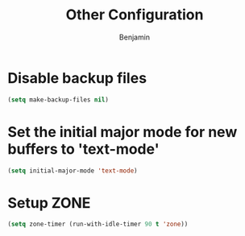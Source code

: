 #+TITLE: Other Configuration
#+AUTHOR: Benjamin

* Disable backup files
#+BEGIN_SRC emacs-lisp
  (setq make-backup-files nil)
#+END_SRC

* Set the initial major mode for new buffers to 'text-mode'
#+BEGIN_SRC emacs-lisp
  (setq initial-major-mode 'text-mode)
#+END_SRC

* Setup ZONE
#+BEGIN_SRC emacs-lisp
  (setq zone-timer (run-with-idle-timer 90 t 'zone))
#+END_SRC

